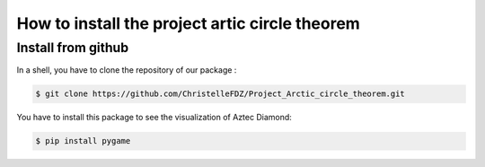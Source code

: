 How to install the project artic circle theorem
===============================================

Install from github
-------------------

In a shell, you have to clone the repository of our package : 

.. code:: bash

   $ git clone https://github.com/ChristelleFDZ/Project_Arctic_circle_theorem.git

You have to install this package to see the visualization of Aztec Diamond:

.. code:: bash

    $ pip install pygame

